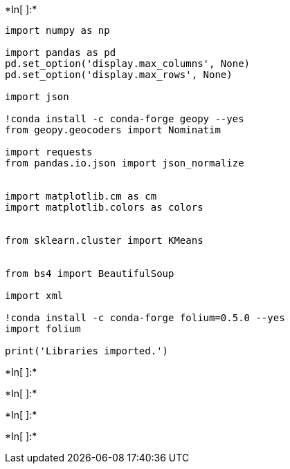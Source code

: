 +*In[ ]:*+
[source, ipython3]
----

import numpy as np 

import pandas as pd 
pd.set_option('display.max_columns', None)
pd.set_option('display.max_rows', None)

import json 

!conda install -c conda-forge geopy --yes 
from geopy.geocoders import Nominatim 

import requests 
from pandas.io.json import json_normalize 


import matplotlib.cm as cm
import matplotlib.colors as colors


from sklearn.cluster import KMeans


from bs4 import BeautifulSoup

import xml

!conda install -c conda-forge folium=0.5.0 --yes 
import folium 

print('Libraries imported.')
----


+*In[ ]:*+
[source, ipython3]
----

----


+*In[ ]:*+
[source, ipython3]
----

----


+*In[ ]:*+
[source, ipython3]
----

----


+*In[ ]:*+
[source, ipython3]
----

----
